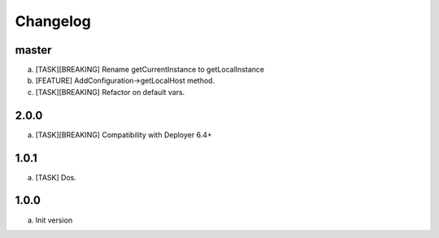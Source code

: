 
Changelog
---------

master
~~~~~

a) [TASK][BREAKING] Rename getCurrentInstance to getLocalInstance
b) [FEATURE] AddConfiguration->getLocalHost method.
c) [TASK][BREAKING] Refactor on default vars.

2.0.0
~~~~~

a) [TASK][BREAKING] Compatibility with Deployer 6.4+


1.0.1
~~~~~

a) [TASK] Dos.

1.0.0
~~~~~

a) Init version
